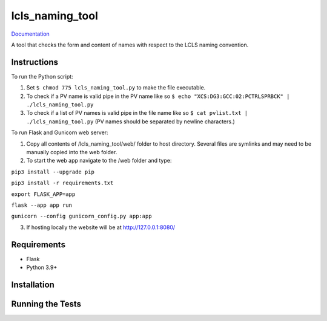 ===============================
lcls_naming_tool
===============================

.. image:: https://github.com/pcdshub/lcls_naming_tool/actions/workflows/standard.yml/badge.svg
        :target: https://github.com/pcdshub/lcls_naming_tool/actions/workflows/standard.yml

.. image:: https://img.shields.io/pypi/v/lcls_naming_tool.svg
        :target: https://pypi.python.org/pypi/lcls_naming_tool


`Documentation <https://pcdshub.github.io/lcls_naming_tool/>`_

A tool that checks the form and content of names with respect to the LCLS naming convention.

Instructions
------------

To run the Python script:

1. Set ``$ chmod 775 lcls_naming_tool.py`` to make the file executable.

2. To check if a PV name is valid pipe in the PV name like so ``$ echo "XCS:DG3:GCC:02:PCTRLSPRBCK" | ./lcls_naming_tool.py``

3. To check if a list of PV names is valid pipe in the file name like so ``$ cat pvlist.txt | ./lcls_naming_tool.py`` (PV names should be separated by newline characters.)

To run Flask and Gunicorn web server:

1. Copy all contents of /lcls_naming_tool/web/ folder to host directory. Several files are symlinks and may need to be manually copied into the web folder.

2. To start the web app navigate to the /web folder and type:

``pip3 install --upgrade pip``

``pip3 install -r requirements.txt``

``export FLASK_APP=app``

``flask --app app run``

``gunicorn --config gunicorn_config.py app:app`` 

3. If hosting locally the website will be at http://127.0.0.1:8080/


Requirements
------------

* Flask
* Python 3.9+

Installation
------------

::

Running the Tests
-----------------
::
